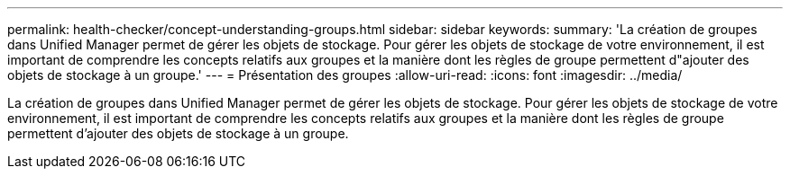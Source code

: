 ---
permalink: health-checker/concept-understanding-groups.html 
sidebar: sidebar 
keywords:  
summary: 'La création de groupes dans Unified Manager permet de gérer les objets de stockage. Pour gérer les objets de stockage de votre environnement, il est important de comprendre les concepts relatifs aux groupes et la manière dont les règles de groupe permettent d"ajouter des objets de stockage à un groupe.' 
---
= Présentation des groupes
:allow-uri-read: 
:icons: font
:imagesdir: ../media/


[role="lead"]
La création de groupes dans Unified Manager permet de gérer les objets de stockage. Pour gérer les objets de stockage de votre environnement, il est important de comprendre les concepts relatifs aux groupes et la manière dont les règles de groupe permettent d'ajouter des objets de stockage à un groupe.
